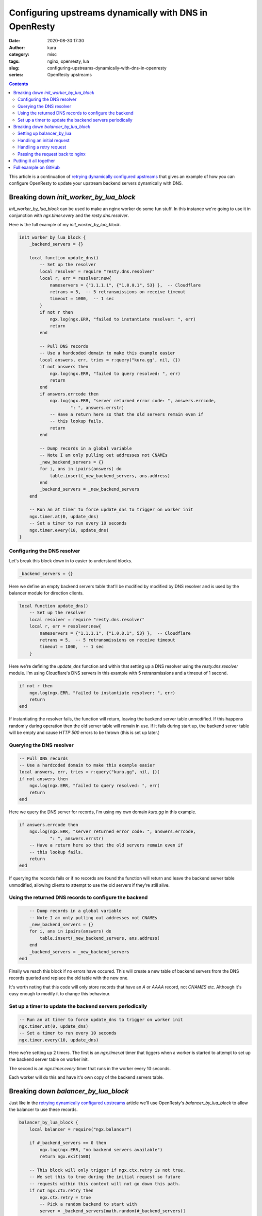 Configuring upstreams dynamically with DNS in OpenResty
#######################################################
:date: 2020-08-30 17:30
:author: kura
:category: misc
:tags: nginx, openresty, lua
:slug: configuring-upstreams-dynamically-with-dns-in-openresty
:series: OpenResty upstreams

.. contents::
    :backlinks: none

This article is a continuation of `retrying dynamically configured
upstreams <{filename}/retrying-dynamically-configured-upstreams-with-openresty.rst>`_
that gives an example of how you can configure OpenResty to update your
upstream backend servers dynamically with DNS.

Breaking down `init_worker_by_lua_block`
========================================

`init_worker_by_lua_block` can be used to make an nginx worker do some fun
stuff. In this instance we're going to use it in conjunction with
`ngx.timer.every` and the `resty.dns.resolver`.

Here is the full example of my `init_worker_by_lua_block`.

.. code:: lua

    init_worker_by_lua_block {
        _backend_servers = {}

        local function update_dns()
            -- Set up the resolver
            local resolver = require "resty.dns.resolver"
            local r, err = resolver:new{
                nameservers = {"1.1.1.1", {"1.0.0.1", 53} },  -- Cloudflare
                retrans = 5,  -- 5 retransmissions on receive timeout
                timeout = 1000,  -- 1 sec
            }
            if not r then
                ngx.log(ngx.ERR, "failed to instantiate resolver: ", err)
                return
            end

            -- Pull DNS records
            -- Use a hardcoded domain to make this example easier
            local answers, err, tries = r:query("kura.gg", nil, {})
            if not answers then
                ngx.log(ngx.ERR, "failed to query resolved: ", err)
                return
            end
            if answers.errcode then
                ngx.log(ngx.ERR, "server returned error code: ", answers.errcode,
                        ": ", answers.errstr)
                -- Have a return here so that the old servers remain even if
                -- this lookup fails.
                return
            end

            -- Dump records in a global variable
            -- Note I am only pulling out addresses not CNAMEs
            _new_backend_servers = {}
            for i, ans in ipairs(answers) do
                table.insert(_new_backend_servers, ans.address)
            end
            _backend_servers = _new_backend_servers
        end

        -- Run an at timer to force update_dns to trigger on worker init
        ngx.timer.at(0, update_dns)
        -- Set a timer to run every 10 seconds
        ngx.timer.every(10, update_dns)
    }

Configuring the DNS resolver
----------------------------

Let's break this block down in to easier to understand blocks.

.. code:: lua

    _backend_servers = {}

Here we define an empty backend servers table that'll be modified by modified
by DNS resolver and is used by the balancer module for direction clients.

.. code:: lua

    local function update_dns()
        -- Set up the resolver
        local resolver = require "resty.dns.resolver"
        local r, err = resolver:new{
            nameservers = {"1.1.1.1", {"1.0.0.1", 53} },  -- Cloudflare
            retrans = 5,  -- 5 retransmissions on receive timeout
            timeout = 1000,  -- 1 sec
        }

Here we're defining the `update_dns` function and within that setting up a
DNS resolver using the `resty.dns.resolver` module.
I'm using Cloudflare's DNS servers in this example with 5 retransmissions and
a timeout of 1 second.

.. code:: lua

    if not r then
        ngx.log(ngx.ERR, "failed to instantiate resolver: ", err)
        return
    end

If instantiating the resolver fails, the function will return, leaving the
backend server table unmodified. If this happens randomly during operation then
the old server table will remain in use. If it fails during start up, the
backend server table will be empty and cause `HTTP 500` errors to be thrown
(this is set up later.)

Querying the DNS resolver
-------------------------

.. code:: lua

    -- Pull DNS records
    -- Use a hardcoded domain to make this example easier
    local answers, err, tries = r:query("kura.gg", nil, {})
    if not answers then
        ngx.log(ngx.ERR, "failed to query resolved: ", err)
        return
    end

Here we query the DNS server for records, I'm using my own domain `kura.gg` in
this example. 

.. code:: lua

    if answers.errcode then
        ngx.log(ngx.ERR, "server returned error code: ", answers.errcode,
                ": ", answers.errstr)
        -- Have a return here so that the old servers remain even if
        -- this lookup fails.
        return
    end

If querying the records fails or if no records are found the
function will return and leave the backend server table unmodified, allowing
clients to attempt to use the old servers if they're still alive.

Using the returned DNS records to configure the backend
-------------------------------------------------------

.. code:: lua

        -- Dump records in a global variable
        -- Note I am only pulling out addresses not CNAMEs
        _new_backend_servers = {}
        for i, ans in ipairs(answers) do
            table.insert(_new_backend_servers, ans.address)
        end
        _backend_servers = _new_backend_servers
    end

Finally we reach this block if no errors have occured. This will create a new
table of backend servers from the DNS records queried and replace the old table
with the new one.

It's worth noting that this code will only store records that have an `A` or
`AAAA` record, not `CNAMES` etc. Although it's easy enough to modify it to
change this behaviour.

Set up a timer to update the backend servers periodically
---------------------------------------------------------

.. code:: lua

    -- Run an at timer to force update_dns to trigger on worker init
    ngx.timer.at(0, update_dns)
    -- Set a timer to run every 10 seconds
    ngx.timer.every(10, update_dns)
    
Here we're setting up 2 timers. The first is an `ngx.timer.at` timer that
tiggers when a worker is started to attempt to set up the backend server table
on worker init.

The second is an `ngx.timer.every` timer that runs in the worker every 10
seconds.

Each worker will do this and have it's own copy of the backend servers table.

Breaking down `balancer_by_lua_block`
=====================================

Just like in the  `retrying dynamically configured
upstreams <{filename}/retrying-dynamically-configured-upstreams-with-openresty.rst>`_
article we'll use OpenResty's `balancer_by_lua_block` to allow the balancer
to use these records.

.. code:: lua

    balancer_by_lua_block {
        local balancer = require("ngx.balancer")

        if #_backend_servers == 0 then
            ngx.log(ngx.ERR, "no backend servers available")
            return ngx.exit(500)

        -- This block will only trigger if ngx.ctx.retry is not true.
        -- We set this to true during the initial request so future
        -- requests within this context will not go down this path.
        if not ngx.ctx.retry then
            ngx.ctx.retry = true
            -- Pick a random backend to start with
            server = _backend_servers[math.random(#_backend_servers)]

            -- Kinda messy but, create a context table we dump tried
            -- backends to.
            ngx.ctx.tried = {}
            ngx.ctx.tried[server] = true

            -- set up more tries using the length of the server list minus 1.
            ok, err = balancer.set_more_tries(#_backend_servers - 1)
            if not ok then
                ngx.log(ngx.ERR, "set_more_tries failed: ", err)
            end

        else
            -- This block will trigger on a retry
            -- Here we'll run through the backends and pick one we haven't
            -- tried yet.
            for i, ip in ipairs(_backend_servers) do
                in_ctx = ngx.ctx.tried[ip] ~= nil
                if in_ctx == false then
                    ngx.ctx.tried[ip] = true
                    server = ip
                    break
                end
            end
        end

        -- Hardcoded port again to make example easier
        ok, err = balancer.set_current_peer(server, 443)
        if not ok then
            ngx.log(ngx.ERR, "set_current_peer failed: ", err)
            return ngx.exit(500)
        end
    }

As with the `init_worker_by_lua_block` I'll break the `balancer_by_lua_block`
block down in more manageable chunks.

Setting up balancer_by_lua
--------------------------

.. code:: lua

    local balancer = require("ngx.balancer")

    if #_backend_servers == 0 then
        ngx.log(ngx.ERR, "no backend servers available")
        return ngx.exit(500)
    end

First thing we do is include the `ngx.balancer` module, then we check to see
if the backend servers table has any records. If not all we can do is write
an error message to log and send the client an `HTTP 500` because we have no
backends available.

Handling an initial request
---------------------------

.. code:: lua

    -- This block will only trigger if ngx.ctx.retry is not true or is
    -- unset.
    -- We set this to true during the initial request so future
    -- requests within this context will not go down this path.
    if not ngx.ctx.retry then
        ngx.ctx.retry = true
        -- Pick a random backend to start with
        server = _backend_servers[math.random(#_backend_servers)]

        -- Kinda messy but, create a context table we dump tried
        -- backends to.
        ngx.ctx.tried = {}
        ngx.ctx.tried[server] = true

        -- set up more tries using the length of the server list minus 1.
        ok, err = balancer.set_more_tries(#_backend_servers - 1)
        if not ok then
            ngx.log(ngx.ERR, "set_more_tries failed: ", err)
        end

Here we set up what happens when `ngx.ctx.retry` is undefined or false, which
will happen on first request for a client.

Within this block we pick a random backend, set up a table of addresses already
tried so if a retry is necessary it won't use the same host.

Then we set the number of retries to attempt as the length of the server table
minus one.

Handling a retry request
------------------------

.. code:: lua

    else
        -- This block will trigger on a retry
        -- Here we'll run through the backends and pick one we haven't
        -- tried yet.
        for i, ip in ipairs(_backend_servers) do
            in_ctx = ngx.ctx.tried[ip] ~= nil
            if in_ctx == false then
                ngx.ctx.tried[ip] = true
                server = ip
                break
            end
        end
    end

This block is what will be called if the request is a retry. In it we simply
iterate through the backend server table looking for a backend we haven't tried
yet. Once we find one we add it to the list of servers tried and break the loop
to send the client to that server.

Passing the request back to nginx
---------------------------------

.. code:: lua

    -- Hardcoded port again to make example easier
    ok, err = balancer.set_current_peer(server, 443)
    if not ok then
        ngx.log(ngx.ERR, "set_current_peer failed: ", err)
        return ngx.exit(500)
    end

This final block is where nginx is told which backend to send the client to.

Putting it all together
=======================

Below is the full example written as a single `nginx.conf`. Sadly syntax
highlighters have issues with nginx and Lua in a single file.

.. code:: nginx

    # set 2 worker processes to show the timer spawning on each one
    worker_processes 2;

    events {
        worker_connections 1024;
    }

    http {

        # Do this for each worker so each worker has it's own copy of the DNS
        # records.
        init_worker_by_lua_block {
            _backend_servers = {}
        
            local function update_dns()
                -- Set up the resolver
                local resolver = require "resty.dns.resolver"
                local r, err = resolver:new{
                    nameservers = {"1.1.1.1", {"1.0.0.1", 53} },  -- Cloudflare
                    retrans = 5,  -- 5 retransmissions on receive timeout
                    timeout = 1000,  -- 1 sec
                }
                if not r then
                    ngx.log(ngx.ERR, "failed to instantiate resolver: ", err)
                    return
                end

                -- Pull DNS records
                -- Use a hardcoded domain to make this example easier
                local answers, err, tries = r:query("kura.gg", nil, {})
                if not answers then
                    ngx.log(ngx.ERR, "failed to query resolved: ", err)
                    return
                end
                if answers.errcode then
                    ngx.log(ngx.ERR, "server returned error code: ", answers.errcode,
                            ": ", answers.errstr)
                    -- Have a return here so that the old servers remain even if
                    -- this lookup fails.
                    return
                end

                -- Dump records in a global variable
                -- Note I am only pulling out addresses not CNAMEs
                _new_backend_servers = {}
                for i, ans in ipairs(answers) do
                    table.insert(_new_backend_servers, ans.address)
                end
                _backend_servers = _new_backend_servers
            end

            -- Run an at timer to force update_dns to trigger on worker init
            ngx.timer.at(0, update_dns)
            -- Set a timer to run every 10 seconds
            ngx.timer.every(10, update_dns)
        }

        upstream backend {
            server 127.0.0.1;

            balancer_by_lua_block {
                local balancer = require("ngx.balancer")

                if #_backend_servers == 0 then
                    ngx.log(ngx.ERR, "no backend servers available")
                    return ngx.exit(500)
                end

                -- This block will only trigger if ngx.ctx.retry is not true or is
                -- unset.
                -- We set this to true during the initial request so future
                -- requests within this context will not go down this path.
                if not ngx.ctx.retry then
                    ngx.ctx.retry = true
                    -- Pick a random backend to start with
                    server = _backend_servers[math.random(#_backend_servers)]

                    -- Kinda messy but, create a context table we dump tried
                    -- backends to.
                    ngx.ctx.tried = {}
                    ngx.ctx.tried[server] = true

                    -- set up more tries using the length of the server list minus 1.
                    ok, err = balancer.set_more_tries(#_backend_servers - 1)
                    if not ok then
                        ngx.log(ngx.ERR, "set_more_tries failed: ", err)
                    end

                else
                    -- This block will trigger on a retry
                    -- Here we'll run through the backends and pick one we haven't
                    -- tried yet.
                    for i, ip in ipairs(_backend_servers) do
                        in_ctx = ngx.ctx.tried[ip] ~= nil
                        if in_ctx == false then
                            ngx.ctx.tried[ip] = true
                            server = ip
                            break
                        end
                    end
                end

                -- Hardcoded port again to make example easier
                ok, err = balancer.set_current_peer(server, 443)
                if not ok then
                    ngx.log(ngx.ERR, "set_current_peer failed: ", err)
                    return ngx.exit(500)
                end
            }
        }

        server {
            listen 80;
            server_name localhost;

            location / {
                proxy_pass http://backend;
            }
        }

    }


Full example on GitHub
======================

The full example nginx config is `available on GitHub
<https://github.com/kura/openresty-upstream-dns-example/blob/master/nginx.conf>`__
so you can quickly spin it up yourself and try it out.